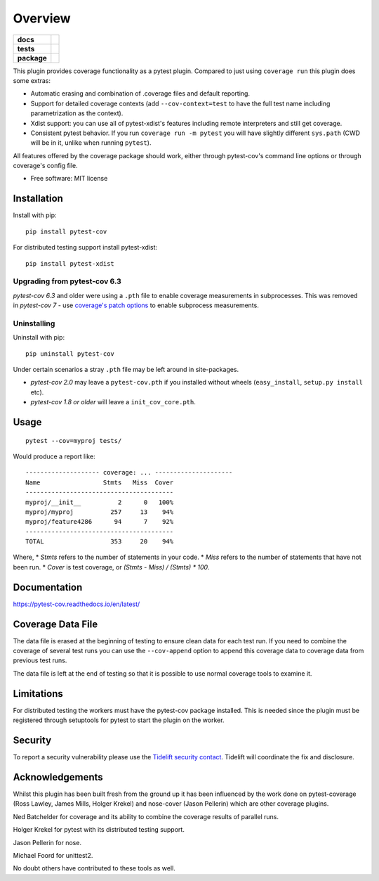 ========
Overview
========

.. start-badges

.. list-table::
    :stub-columns: 1

    * - docs
      - |docs|
    * - tests
      - |github-actions|
    * - package
      - |version| |conda-forge| |wheel| |supported-versions| |supported-implementations| |commits-since|

.. |docs| image:: https://readthedocs.org/projects/pytest-cov/badge/?style=flat
    :target: https://readthedocs.org/projects/pytest-cov/
    :alt: Documentation Status

.. |github-actions| image:: https://github.com/pytest-dev/pytest-cov/actions/workflows/test.yml/badge.svg
    :alt: GitHub Actions Status
    :target: https://github.com/pytest-dev/pytest-cov/actions

.. |version| image:: https://img.shields.io/pypi/v/pytest-cov.svg
    :alt: PyPI Package latest release
    :target: https://pypi.org/project/pytest-cov

.. |conda-forge| image:: https://img.shields.io/conda/vn/conda-forge/pytest-cov.svg
    :target: https://anaconda.org/conda-forge/pytest-cov
.. |wheel| image:: https://img.shields.io/pypi/wheel/pytest-cov.svg
    :alt: PyPI Wheel
    :target: https://pypi.org/project/pytest-cov

.. |supported-versions| image:: https://img.shields.io/pypi/pyversions/pytest-cov.svg
    :alt: Supported versions
    :target: https://pypi.org/project/pytest-cov

.. |supported-implementations| image:: https://img.shields.io/pypi/implementation/pytest-cov.svg
    :alt: Supported implementations
    :target: https://pypi.org/project/pytest-cov

.. |commits-since| image:: https://img.shields.io/github/commits-since/pytest-dev/pytest-cov/v7.0.0.svg
    :alt: Commits since latest release
    :target: https://github.com/pytest-dev/pytest-cov/compare/v7.0.0...master

.. end-badges

This plugin provides coverage functionality as a pytest plugin. Compared to just using ``coverage run`` this plugin does some extras:

* Automatic erasing and combination of .coverage files and default reporting.
* Support for detailed coverage contexts (add ``--cov-context=test`` to have the full test name including parametrization as the context).
* Xdist support: you can use all of pytest-xdist's features including remote interpreters and still get coverage.
* Consistent pytest behavior. If you run ``coverage run -m pytest`` you will have slightly different ``sys.path`` (CWD will be
  in it, unlike when running ``pytest``).

All features offered by the coverage package should work, either through pytest-cov's command line options or
through coverage's config file.

* Free software: MIT license

Installation
============

Install with pip::

    pip install pytest-cov

For distributed testing support install pytest-xdist::

    pip install pytest-xdist

Upgrading from pytest-cov 6.3
-----------------------------

`pytest-cov 6.3` and older were using a ``.pth`` file to enable coverage measurements in subprocesses. This was removed in `pytest-cov 7` - use `coverage's patch options <https://coverage.readthedocs.io/en/latest/config.html#run-patch>`_ to enable subprocess measurements.

Uninstalling
------------

Uninstall with pip::

    pip uninstall pytest-cov

Under certain scenarios a stray ``.pth`` file may be left around in site-packages.

* `pytest-cov 2.0` may leave a ``pytest-cov.pth`` if you installed without wheels
  (``easy_install``, ``setup.py install`` etc).
* `pytest-cov 1.8 or older` will leave a ``init_cov_core.pth``.

Usage
=====

::

    pytest --cov=myproj tests/

Would produce a report like::

    -------------------- coverage: ... ---------------------
    Name                 Stmts   Miss  Cover
    ----------------------------------------
    myproj/__init__          2      0   100%
    myproj/myproj          257     13    94%
    myproj/feature4286      94      7    92%
    ----------------------------------------
    TOTAL                  353     20    94%

Where, 
* `Stmts` refers to the number of statements in your code.
* `Miss` refers to the number of statements that have not been run.
* `Cover` is test coverage, or `(Stmts - Miss) / (Stmts) * 100`.

Documentation
=============

https://pytest-cov.readthedocs.io/en/latest/


Coverage Data File
==================

The data file is erased at the beginning of testing to ensure clean data for each test run. If you
need to combine the coverage of several test runs you can use the ``--cov-append`` option to append
this coverage data to coverage data from previous test runs.

The data file is left at the end of testing so that it is possible to use normal coverage tools to
examine it.

Limitations
===========

For distributed testing the workers must have the pytest-cov package installed. This is needed since
the plugin must be registered through setuptools for pytest to start the plugin on the
worker.

Security
========

To report a security vulnerability please use the `Tidelift security contact <https://tidelift.com/security>`_.
Tidelift will coordinate the fix and disclosure.

Acknowledgements
================

Whilst this plugin has been built fresh from the ground up it has been influenced by the work done
on pytest-coverage (Ross Lawley, James Mills, Holger Krekel) and nose-cover (Jason Pellerin) which are
other coverage plugins.

Ned Batchelder for coverage and its ability to combine the coverage results of parallel runs.

Holger Krekel for pytest with its distributed testing support.

Jason Pellerin for nose.

Michael Foord for unittest2.

No doubt others have contributed to these tools as well.
